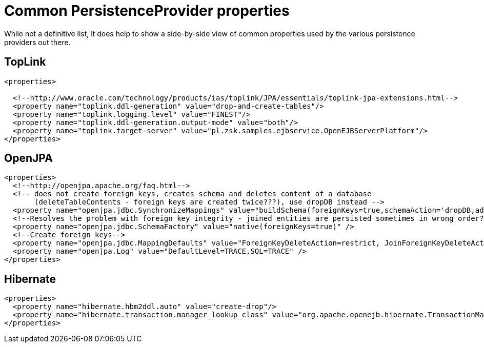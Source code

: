 = Common PersistenceProvider properties
:index-group: Unrevised
:jbake-date: 2018-12-05
:jbake-type: page
:jbake-status: published

While not a definitive list, it does help to show a side-by-side view of common properties used by the various persistence providers out there.

== TopLink

[source,xml]
----
<properties>

  <!--http://www.oracle.com/technology/products/ias/toplink/JPA/essentials/toplink-jpa-extensions.html-->
  <property name="toplink.ddl-generation" value="drop-and-create-tables"/>
  <property name="toplink.logging.level" value="FINEST"/>
  <property name="toplink.ddl-generation.output-mode" value="both"/>
  <property name="toplink.target-server" value="pl.zsk.samples.ejbservice.OpenEJBServerPlatform"/>
</properties>
----

== OpenJPA

[source,xml]
----
<properties>
  <!--http://openjpa.apache.org/faq.html-->
  <!-- does not create foreign keys, creates schema and deletes content of a database
       (deleteTableContents - foreign keys are created twice???), use dropDB instead -->
  <property name="openjpa.jdbc.SynchronizeMappings" value="buildSchema(foreignKeys=true,schemaAction='dropDB,add')"/>
  <!--Resolves the problem with foreign key integrity - joined entities are persisted sometimes in wrong order??? (verify it)-->
  <property name="openjpa.jdbc.SchemaFactory" value="native(foreignKeys=true)" />
  <!--Create foreign keys-->
  <property name="openjpa.jdbc.MappingDefaults" value="ForeignKeyDeleteAction=restrict, JoinForeignKeyDeleteAction=restrict"/>
  <property name="openjpa.Log" value="DefaultLevel=TRACE,SQL=TRACE" />
</properties>
----

== Hibernate

[source,xml]
----
<properties>
  <property name="hibernate.hbm2ddl.auto" value="create-drop"/>
  <property name="hibernate.transaction.manager_lookup_class" value="org.apache.openejb.hibernate.TransactionManagerLookup"/>
</properties>
----
